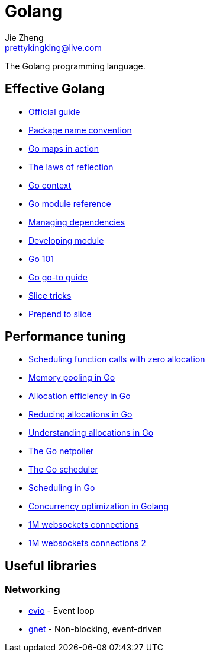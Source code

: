 = Golang
Jie Zheng <prettykingking@live.com>
:page-lang: en
:page-layout: page
:page-description: The Go programming language.

The Golang programming language.


== Effective Golang

* https://go.dev/doc/effective_go[Official guide]
* https://go.dev/blog/package-names[Package name convention]
* https://go.dev/blog/maps[Go maps in action]
* https://go.dev/blog/laws-of-reflection[The laws of reflection]
* https://go.dev/blog/context[Go context]
* https://go.dev/ref/mod[Go module reference]
* https://go.dev/doc/modules/managing-dependencies[Managing dependencies]
* https://golang.org/doc/modules/developing[Developing module]
* https://go101.org/article/101.html[Go 101]
* https://yourbasic.org/golang/[Go go-to guide]
* https://github.com/golang/go/wiki/SliceTricks[Slice tricks]
* https://stackoverflow.com/questions/53737435/how-to-prepend-int-to-slice[Prepend to slice]

== Performance tuning

* https://golang.design/research/zero-alloc-call-sched/[Scheduling function calls with zero allocation]
* https://dzone.com/articles/memory-pooling-in-go-where-why-and-how[Memory pooling in Go]
* https://segment.com/blog/allocation-efficiency-in-high-performance-go-services/[Allocation efficiency in Go]
* https://chris124567.github.io/2021-06-21-go-performance/[Reducing allocations in Go]
* https://medium.com/eureka-engineering/understanding-allocations-in-go-stack-heap-memory-9a2631b5035d[Understanding allocations in Go]
* https://morsmachine.dk/netpoller[The Go netpoller]
* https://morsmachine.dk/go-scheduler[The Go scheduler]
* https://www.ardanlabs.com/blog/2018/08/scheduling-in-go-part1.html[Scheduling in Go]
* https://bravenewgeek.com/so-you-wanna-go-fast/[Concurrency optimization in Golang]
* https://www.freecodecamp.org/news/million-websockets-and-go-cc58418460bb/[1M websockets connections]
* https://speakerdeck.com/eranyanay/going-infinite-handling-1m-websockets-connections-in-go[1M websockets connections 2]

== Useful libraries

=== Networking

* https://github.com/tidwall/evio[evio] - Event loop
* https://github.com/panjf2000/gnet[gnet] - Non-blocking, event-driven


